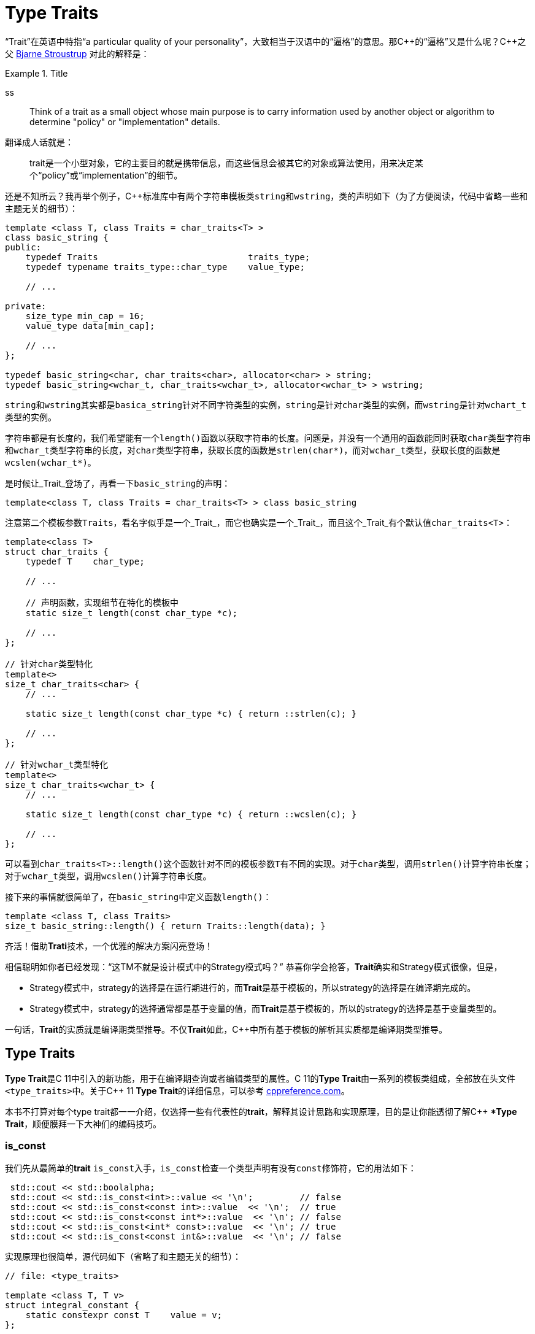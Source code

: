 = Type Traits

“Trait”在英语中特指“a particular quality of your personality”，大致相当于汉语中的“逼格”的意思。那C+++++的“逼格”又是什么呢？C+++++之父 http://www.stroustrup.com/index.html[Bjarne Stroustrup] 对此的解释是：

.Title
====
ss
====

[quote]
____
Think of a trait as a small object whose main purpose is to carry information used by another object or algorithm to determine "policy" or "implementation" details.
____

翻译成人话就是：

[quote]
____
trait是一个小型对象，它的主要目的就是携带信息，而这些信息会被其它的对象或算法使用，用来决定某个“policy”或“implementation”的细节。
____

还是不知所云？我再举个例子，C++标准库中有两个字符串模板类``string``和``wstring``，类的声明如下（为了方便阅读，代码中省略一些和主题无关的细节）：

[source,c++]
----
template <class T, class Traits = char_traits<T> >
class basic_string {
public:
    typedef Traits                             traits_type;
    typedef typename traits_type::char_type    value_type;
    
    // ...
    
private:
    size_type min_cap = 16;
    value_type data[min_cap];
    
    // ...
};

typedef basic_string<char, char_traits<char>, allocator<char> > string;
typedef basic_string<wchar_t, char_traits<wchar_t>, allocator<wchar_t> > wstring;
----

``string``和``wstring``其实都是``basica_string``针对不同字符类型的实例，``string``是针对``char``类型的实例，而``wstring``是针对``wchart_t``类型的实例。

字符串都是有长度的，我们希望能有一个``length()``函数以获取字符串的长度。问题是，并没有一个通用的函数能同时获取``char``类型字符串和``wchar_t``类型字符串的长度，对``char``类型字符串，获取长度的函数是``strlen(char*)``，而对``wchar_t``类型，获取长度的函数是``wcslen(wchar_t*)``。

是时候让_Trait_登场了，再看一下``basic_string``的声明：

[source,c++]
----
template<class T, class Traits = char_traits<T> > class basic_string
----

注意第二个模板参数``Traits``，看名字似乎是一个_Trait_，而它也确实是一个_Trait_，而且这个_Trait_有个默认值``char_traits<T>``：

[source,c++]
----
template<class T>
struct char_traits {
    typedef T    char_type;

    // ...
    
    // 声明函数，实现细节在特化的模板中
    static size_t length(const char_type *c);

    // ...
};

// 针对char类型特化
template<>
size_t char_traits<char> {
    // ...
    
    static size_t length(const char_type *c) { return ::strlen(c); }
    
    // ...
};

// 针对wchar_t类型特化
template<>
size_t char_traits<wchar_t> {
    // ...
    
    static size_t length(const char_type *c) { return ::wcslen(c); }
    
    // ...
};
----

可以看到``char_traits<T>::length()``这个函数针对不同的模板参数``T``有不同的实现。对于``char``类型，调用``strlen()``计算字符串长度；对于``wchar_t``类型，调用``wcslen()``计算字符串长度。

接下来的事情就很简单了，在``basic_string``中定义函数``length()``：

[source,c++]
----
template <class T, class Traits>
size_t basic_string::length() { return Traits::length(data); }
----

齐活！借助**Trati**技术，一个优雅的解决方案闪亮登场！

相信聪明如你者已经发现：“这TM不就是设计模式中的Strategy模式吗？” 恭喜你学会抢答，**Trait**确实和Strategy模式很像，但是，

* Strategy模式中，strategy的选择是在运行期进行的，而**Trait**是基于模板的，所以strategy的选择是在编译期完成的。
* Strategy模式中，strategy的选择通常都是基于变量的值，而**Trait**是基于模板的，所以的strategy的选择是基于变量类型的。

一句话，**Trait**的实质就是编译期类型推导。不仅**Trait**如此，C++中所有基于模板的解析其实质都是编译期类型推导。

== Type Traits

**Type Trait**是C++ 11中引入的新功能，用于在编译期查询或者编辑类型的属性。C++ 11的**Type Trait**由一系列的模板类组成，全部放在头文件``<type_traits>``中。关于C++  11 **Type Trait**的详细信息，可以参考 http://en.cppreference.com/w/cpp/header/type_traits[cppreference.com]。

本书不打算对每个type trait都一一介绍，仅选择一些有代表性的**trait**，解释其设计思路和实现原理，目的是让你能透彻了解C++ **Type Trait*，顺便膜拜一下大神们的编码技巧。

### is_const

我们先从最简单的**trait** ``is_const``入手，``is_const``检查一个类型声明有没有``const``修饰符，它的用法如下：

[source,c++]
----
 std::cout << std::boolalpha;
 std::cout << std::is_const<int>::value << '\n';         // false
 std::cout << std::is_const<const int>::value  << '\n';  // true
 std::cout << std::is_const<const int*>::value  << '\n'; // false
 std::cout << std::is_const<int* const>::value  << '\n'; // true
 std::cout << std::is_const<const int&>::value  << '\n'; // false
----

实现原理也很简单，源代码如下（省略了和主题无关的细节）：

[source,c++]
----
// file: <type_traits>

template <class T, T v>
struct integral_constant {
    static constexpr const T    value = v;
};

typedef integral_constant<bool, true> true_type;
typedef integral_constant<bool, false> false_type;


template<class T>
struct is_const : public false_type {};

// 针对const类型的特化版本
template<class T>
struct is_const<const T> : public true_type {};
----

代码很好理解，无非就是针对``const``类型的模板特化而已，这里就不详细解释了。如果你理解起来有难度，恐怕得补习一下C++模板知识了。

### is_class

如果要你来写一个**trait**，判断某个类型是否是一_class_或_struct_，比如有如下代码：

[source,c++]
----
struct A {};
class B {};
enum class C {};

std::cout << std::boolalpha;
std::cout << is_class<A>::value << std::endl;
std::cout << is_class<B>::value << std::endl;
std::cout << is_class<C>::value << std::endl;
std::cout << is_class<int>::value << std::endl;
----

我希望输出如下：

[source,c++]
----
true
true
false
false
----

你该怎么做？

有点晕菜是不是？考虑一下什么是_class_?_class_无非就是一组数据以及用以操纵这些数据的函数的集合。对于类中的数据，C++允许你定义一个指向类成员变量的指针，这是_class_所特有的属性，那可不可以针对这些特有属性，在模板特化上做文章呢？答案是肯定的，而且这也正是``is_class``的实现原理：

[source,c++]
----
// helper class, sizeof(two) = 2
struct two {
    char c[2];
};

namespace is_class_imp {

    // 这个函数接受一个指向类成员变量的指针为参数
    template<class T> char test(int T::*);

    // 这个函数接受任何形式的参数
    template<class T> two test(...);
}

template<class T>
struct is_class 
    : public integral_constant<bool, sizeof(is_class_imp::test<T>(0)) == 1> {};
----

上面的代码重载了函数``test``，第一个重载函数接受一个，呃...，那个“T冒号冒号星号”是啥？...``int T::*``定义了一个``int``类型的指向类成员变量的指针，也就是说函数接受一个类成员变量指针作为参数，当然也接受一个结构体成员变量指针（C++中``struct``和``class``其实是一样的）作为参数。第二个``test``是个可变参数函数，接受任意数量和类型的参数。

当编译器看到``sizeof(is_class_imp::test<T>(0))``的时候，首先需要决定匹配哪个``test``函数。如果模板参数``T``确实是一个``class``或``struct``，那``int T::*``就是合法的C++表达式。至于``T``中有没有``int``类型的成员变量，编译器根本不关心。

等等！你又发现了问题，“``test``函数只有声明，没有定义，没有定义的函数该怎么编译？” 答案是根本不需要，编译器关心的是如何求出表达式``sizeof(...)``的值，而求解``sizeof(...)``只需要知道``is_class_imp::test<T>(0)``的返回类型，不需要看到函数的定义。所以如果``T``是个``class``或``struct``，那``int t::*``就是合法的类型定义，且精确匹配第一个重载函数，于是编译器用第一个函数的返回类型去求``sizeof``，于是``is_class``的声明就会被替换成

[source,c++]
----
template<class T>
struct is_class : public integral_constant<bool, true> {};
----

如果``T``不是一个``class``或``struct``，那``int T::*``就是一个非法的类型定义，根据**SFINAE**规则，编译器不会报错，而是试着匹配第二个重载函数，也就是``test``的三个点版本，而这个版本是可以匹配任何参数类型的，``is_class``的声明会被替换成

[source,c++]
----
template<class T>
struct is_class : public integral_constant<bool, false> {};
----

看到这里，相信你已经明白了``is_class``的实现原理，无非就是利用了重载函数的匹配规则而已。值得注意的是，上面代码中的``test``函数只有声明，没有定义。其实文件``type_traits``中声明了众多的辅助函数，却没有一个定义，因为根本不需要。正如前面反复强调的，编译器只是在做类型推导，唯一需要知道的就是参数类型和返回类型，至于有没有定义，编译器完全不关心。

=== common_type

``common_type``返回所有模板参数的最大公共类型，比如

[source,c++]
----
common_type<int, float>::type           // float，因为int可以转换成float
common_type<int, float, double>::type   // double，因为int, float都可以转换成double
----

这似乎是一件很复杂的事。确实很复杂，不过我们有一个巧妙的方法可以化繁为简，先看源代码：

[source,c++]
----
// 类声明，注意三个点，这说明这个类可以有任意多个模板参数
template<class ...T> struct commont_type;

// 针对只有一个模板参数的特化
template<class T>
struct common_type<T> {
    typedef typename std::decay<T>::type type;
};

// 针对两个模板参数的特化
template<class T, class U>
struct common_type<T, U> {
private:
    static T&& t();
    statuc U&& u();
    static bool f();
public:
    typedef typename std::decay<decltype(f() ? t() : u())>::type type;
};

// 针对三个或以上模板参数的特化
template<class T, class U, class ...V>
struct common_type<T, U, V...> {
    typedef typename common_type<typename common_type<T, U>::type, V...>::type type;
};
----

代码比较简单，首先声明了一个模板类，然后分别针对模板参数的个数为一个和两个的情形做了特化，对于三个以上的模板参数的情况，则用递归的方法定义。

好像哪里不对？

1. 哪里能看出来推导公共类型了？
2. 这行代码有问题: ``typedef typename std::decay<decltype(f() ? t() : u())::type type``，函数``f()``根本没有定义，所以三目运算符``? :``根本没法求值。

恭喜你，你有一只火眼金睛（另一只不是，所以看不到代码的精妙之处）。让我来告诉你怎么回事，这两个问题其实是一个问题。我们先从``f() ? t() : u()``说起，我再说一遍，编译器在解析模板时，做的是类型推导，所以``f()``根本不需要定义（即使有定义，编译器也不知道返回值是``true``还是``false``，只有到运行时才知道）。那问题又来了，不知道``f()``的返回值，编译器该如何求解三目运算符呢？答案还是不需要，编译器此时需要知道的是三目运算符的返回类型（而不是返回值），以满足解析``decltype(...)``的需要。问题是，不知道返回值，返回类型也无从谈起。似乎编译进入了死胡同，别急，C++编译器是你的贴心小棉袄，它会尽一切可能编译你的代码，为了让编译进行下去，编译器会自动检查冒号两边的类型，尽可能将其中一个类型转换为另一个类型，并将这个类型作为三目表达式的返回类型，传入``decltype(...)``中。如果你还有疑问，可以做一个简单的测试：

[source,c++]
----
std::cout << 
    typeid(decltype(true ? std::declval<int>() : std::declval<double>())).name() << std::endl;  // double

std::cout << 
    typeid(decltype(false ? std::declval<int>() : std::declval<double>())).name() << std::endl; // double
----

在我的XCode 9.2中，上面两行代码都输出``d``，也就是``double``。这就证明了编译器在三目表达式时，自动对参数类型进行了转换，并返回最大公共类型。

用三目运算符来推导最大公共类型，我只能用“顶（sang）礼（xin）膜（bing）拜（kuang）”来形容。在C++11的标准库中，类似的使用“奇技淫巧”例子还有很多，这里就不一一介绍了。知乎上有一篇关于C++“奇技淫巧”的讨论帖子，有兴趣的同学可以 https://www.zhihu.com/question/27338446[狠戳这里].

=== is_function

最后来一道硬菜：``is_function``。``is_function``检查某个类型是否是``function``。注意，``is_function``不能用于检查``std::function``，lambda表达式，重载了``operator()``的类，以及函数指针。

[source,c++]
----
// Sample code comes from http://en.cppreference.com/w/cpp/types/is_function

strcut A { int fun(); };

template<typename T> struct PM_traits{};

template<class T, class U>
struct PM_traits<U T::*> {
    using member_type = U;
}

int f();

std::cout << std::boolalpha;

// 1. A是个class，不是function;
std::cout << is_function<A>::value << std::endl;            // false

// 2. int(int)表示一个以int为参数，并返回int的function类型；
std::cout << is_function<int(int)>::value << std::endl;     // true

// 3. f是个function的名字，decltype(f)是个function类型
std::cout << is_function<decltype(f)>::value << std::endl;  // true

// 4. 显然int不是一个function
std::cout << is_function<int>::value << std::endl;          // false

// 5. T被解析成 int()，是个function
using T = PM_traits<decltype(&A::fun)>::member_type;
std::cout << is_function<T>::value << std::endl;            // true
----

是不是觉得很神奇？我们来看一下源代码：

[source,c++]
----
namspace libcpp_is_function_imp {
    template<calss T> char    test(T*);
    template<class T> two     test(...);
    template<calss T> T&     source(int);
}

// 如果T是class, union, void, reference或null pointer,
// 则第二个模板参数的值为true，而针对这种情况，有一个特化的版本
template<class T, bool = is_class<T>::value ||
                         is_union<T>::value ||
                         is_void<T>::value  ||
                         is_reference<T>::value ||
                         is_nullptr_t<T>::value>
struct libcpp_is_function : public integral_const<bool,     
      sizeof(libcpp_is_function_imp::test<T>(libcpp_is_function_imp::source<T>(0))) == 1>
{};

// 针对class, union, void, reference和null pointer的特化版本
template<class T>
struct libcpp_is_function<Tp, true> : public false_type {};

template<class T>
struct is_function : public libcpp_is_function<T> {};
----

这段代码比较难懂，需要详细解释一下：

如果你对一个``class``, ``union``, ``void``, ``reference``或``null pointer``，执行``is_function``操作，此时``libcpp_is_function``的第二个模板参数为``true``，而针对这种情况定义了一个特化版本，该特化版本继承于``false_type``，这是我们需要的结果。

除去第一种情况，编译器会激活非特化版本，此时编译器会对模板类``integral_const``的第二个模板参数进行类型推导：

如果``T``是一个_function_对象，比如``void(void)``，则``libcpp_is_function_imp::source<T>(0))``的返回值为``void(void)&``。在编译器眼里，函数对象和函数指针是一种类型，也就是说``void(void)``和``void(\*)(void)``是一种类型，编译器于是会匹配参数为``T*``的重载版本``test(T*)``，于是，``sizeof(...)``表达式被替换成``sizeof(test<void(void)>(void(*)(void))``，进而替换成``sizeof(char)``，最终，类的声明被替换成：

[source,c++]
----
template<class T>
struct libcpp_is_function : public integral_const<bool, true> {};
----

这也是我们需要的结果。
    
如果``T``不是一个_function_对象，比如为``int``，这时``source``函数的返回类型为``int&``。由于``int&``和``int*``不是同一个类型，编译器只能匹配``test(...)``函数，于是类的声明就成了：

[source,c++]
----
template<class T>
struct libcpp_is_function : public integral_const<bool, false>
----

这仍然是我们需要的结果。

C++11标准库定义的_type trait_还有很多，这里就不一一介绍了。总的来说，这些_type traits_都是基于模板特化和函数重载，利用编译器的类型推导能力，做一些“神奇”的事。因为所有这些都是在编译期进行了，所以对运行期完全没有冲击，完全不必担心效率问题。

== 自己动手写一个Type Trait

下面我们自己动手，写一个_trait_ ``has_to_string``，我们希望达到如下的效果：

[source,c++]
----
struct A {
    std::string to_string();
};

struct B {

}

std::cout << has_to_string<A>::value << std::endl; // 1
std::cout << has_to_string<B>::value << std::endl; // 0
----

这里给出一种可能的实现：

[source,c++]
----
template<typename T, typename = std::string>
struct has_to_string : std::false_type {};

template<typename T>
struct has_to_string : decltype(std::declval<T>().to_string())> : std::true_type {};
----